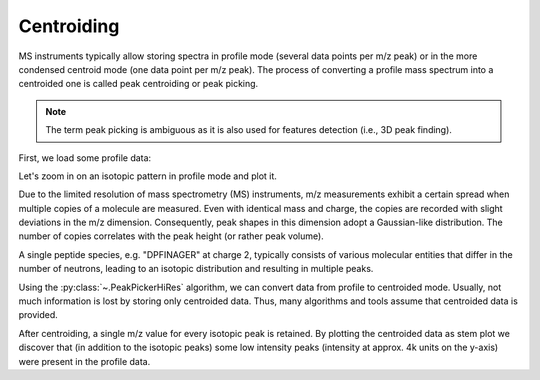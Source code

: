 Centroiding 
===========

MS instruments typically allow storing spectra in profile mode (several data points per m/z peak)
or in the more condensed centroid mode (one data point per m/z peak). The process of converting
a profile mass spectrum into a centroided one is called peak centroiding or peak picking.

.. Note::
  
    The term peak picking is ambiguous as it is also used for features detection (i.e., 3D peak finding).

First, we load some profile data:

.. code-block:: python
    :linenos:

    from urllib.request import urlretrieve
    import pyopenms as oms
    import matplotlib.pyplot as plt

    gh = "https://raw.githubusercontent.com/OpenMS/pyopenms-docs/master"
    urlretrieve(gh + "/src/data/PeakPickerHiRes_input.mzML", "tutorial.mzML")

    profile_spectra = oms.MSExperiment()
    oms.MzMLFile().load("tutorial.mzML", profile_spectra)

Let's zoom in on an isotopic pattern in profile mode and plot it.

.. code-block:: python
    :linenos:

    plt.xlim(771.8, 774)  # zoom into isotopic pattern
    plt.plot(
        profile_spectra[0].get_peaks()[0], profile_spectra[0].get_peaks()[1]
    )  # plot the first spectrum
    plt.show()
    
.. image:: img/profile_data.png

Due to the limited resolution of mass spectrometry (MS) instruments, m/z measurements exhibit a certain spread
when multiple copies of a molecule are measured. Even with identical mass and charge, the copies are recorded with 
slight deviations in the m/z dimension. Consequently, peak shapes in this dimension adopt a Gaussian-like distribution.
The number of copies correlates with the peak height (or rather peak volume).

A single peptide species, e.g. "DPFINAGER" at charge 2, typically consists of various molecular
entities that differ in the number of neutrons, leading to an isotopic distribution and resulting in multiple peaks.

Using the :py:class:`~.PeakPickerHiRes` algorithm, we can convert data from profile to centroided mode. Usually, not much information is lost
by storing only centroided data. Thus, many algorithms and tools assume that centroided data is provided.

.. code-block:: python
    :linenos:

    centroided_spectra = oms.MSExperiment()

    # input, output, chec_spectrum_type (if set, checks spectrum type and throws an exception if a centroided spectrum is passed)
    oms.PeakPickerHiRes().pickExperiment(
        profile_spectra, centroided_spectra, True
    )  # pick all spectra

    plt.xlim(771.8, 774)  # zoom into isotopic pattern
    plt.stem(
        centroided_spectra[0].get_peaks()[0], centroided_spectra[0].get_peaks()[1]
    )  # plot as vertical lines
    plt.show()
    
.. image:: img/centroided_data.png

After centroiding, a single m/z value for every isotopic peak is retained. By plotting the centroided data as stem plot
we discover that (in addition to the isotopic peaks) some low intensity peaks (intensity at approx. 4k units on the y-axis) were present in the profile data.
